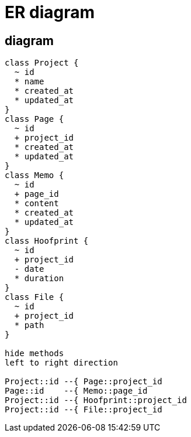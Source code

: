 = ER diagram

== diagram
[plantuml, er-diagram]
....
class Project {
  ~ id
  * name 
  * created_at
  * updated_at
}
class Page {
  ~ id
  + project_id
  * created_at
  * updated_at
}
class Memo {
  ~ id
  + page_id
  * content
  * created_at
  * updated_at
}
class Hoofprint {
  ~ id
  + project_id
  - date
  * duration
}
class File {
  ~ id
  + project_id
  * path
}

hide methods
left to right direction

Project::id --{ Page::project_id
Page::id    --{ Memo::page_id
Project::id --{ Hoofprint::project_id
Project::id --{ File::project_id
....


